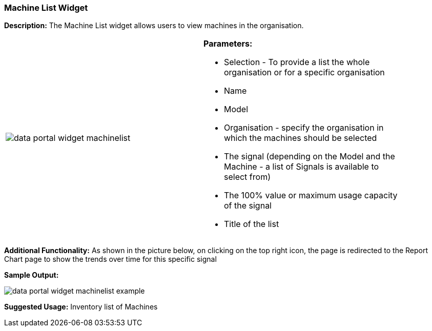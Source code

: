 :leveloffset: +2
= Machine List Widget
:leveloffset: 0


*Description:* The Machine List widget allows users to view machines in the organisation.

[width="90%"]
|===
|image:{imageDir}/widgets/data_portal_widget_machinelist.png[] a|
*Parameters:*

* Selection - To provide a list the whole organisation or for a specific organisation
* Name
* Model
* Organisation - specify the organisation in which the machines should be selected
* The signal (depending on the Model and the Machine - a list of Signals is available to select from)
* The 100% value or maximum usage capacity of the signal
* Title of the list

|===

*Additional Functionality:* As shown in the picture below, on clicking on the top right icon, the page is redirected
 to the Report Chart page to show the trends over time for this specific signal

*Sample Output:*

image::{imageDir}/widgets/data_portal_widget_machinelist_example.png[]


*Suggested Usage:* Inventory list of Machines


